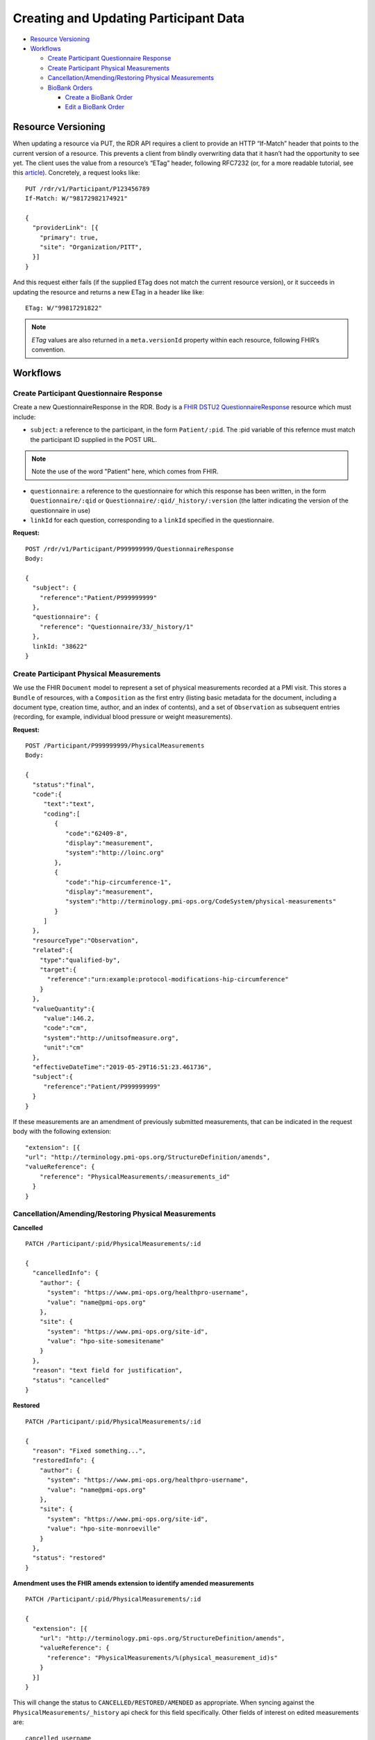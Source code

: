 
.. _update_participant:

************************************************************
Creating and Updating Participant Data
************************************************************

* `Resource Versioning`_
* `Workflows`_

  * `Create Participant Questionnaire Response`_
  * `Create Participant Physical Measurements`_
  * `Cancellation/Amending/Restoring Physical Measurements`_

  * `BioBank Orders`_

    * `Create a BioBank Order`_
    * `Edit a BioBank Order`_

Resource Versioning
============================================================
When updating a resource via PUT, the RDR API requires a client to provide an HTTP “If-Match” header that points to the current version of a resource. This prevents a client from blindly overwriting data that it hasn’t had the opportunity to see yet. The client uses the value from a resource’s “ETag” header, following RFC7232 (or, for a more readable tutorial, see this `article <https://fideloper.com/etags-and-optimistic-concurrency-control>`_).
Concretely, a request looks like:

::

  PUT /rdr/v1/Participant/P123456789
  If-Match: W/"98172982174921"

  {
    "providerLink": [{
      "primary": true,
      "site": "Organization/PITT",
    }]
  }

And this request either fails (if the supplied ETag does not match the current resource version), or it succeeds in updating the resource and returns a new ETag in a header like like:

::

  ETag: W/"99817291822"


.. note:: *ETag* values are also returned in a ``meta.versionId`` property within each resource, following FHIR’s convention.

Workflows
============================================================

Create Participant Questionnaire Response
------------------------------------------------------------
Create a new QuestionnaireResponse in the RDR. Body is a `FHIR DSTU2 QuestionnaireResponse <http://hl7.org/fhir/questionnaireresponse.html>`_ resource which must include:

* ``subject``: a reference to the participant, in the form ``Patient/:pid``. The :pid variable of this refernce must match the participant ID supplied in the POST URL.

.. note:: Note the use of the word "Patient" here, which comes from FHIR.

* ``questionnaire``: a reference to the questionnaire for which this response has been written, in the form ``Questionnaire/:qid`` or ``Questionnaire/:qid/_history/:version`` (the latter indicating the version of the questionnaire in use)
* ``linkId`` for each question, corresponding to a ``linkId`` specified in the questionnaire.


**Request:**

::

  POST /rdr/v1/Participant/P999999999/QuestionnaireResponse
  Body:

  {
    "subject": {
      "reference":"Patient/P999999999"
    },
    "questionnaire": {
      "reference": "Questionnaire/33/_history/1"
    },
    linkId: "38622"
  }


Create Participant Physical Measurements
------------------------------------------------------------
We use the FHIR ``Document`` model to represent a set of physical measurements recorded at a PMI visit. This stores a ``Bundle`` of resources, with a ``Composition`` as the first entry (listing basic metadata for the document, including a document type, creation time, author, and an index of contents), and a set of ``Observation`` as subsequent entries (recording, for example, individual blood pressure or weight measurements).

**Request:**
::

  POST /Participant/P999999999/PhysicalMeasurements
  Body:

  {
    "status":"final",
    "code":{
       "text":"text",
       "coding":[
          {
             "code":"62409-8",
             "display":"measurement",
             "system":"http://loinc.org"
          },
          {
             "code":"hip-circumference-1",
             "display":"measurement",
             "system":"http://terminology.pmi-ops.org/CodeSystem/physical-measurements"
          }
       ]
    },
    "resourceType":"Observation",
    "related":{
      "type":"qualified-by",
      "target":{
        "reference":"urn:example:protocol-modifications-hip-circumference"
      }
    },
    "valueQuantity":{
       "value":146.2,
       "code":"cm",
       "system":"http://unitsofmeasure.org",
       "unit":"cm"
    },
    "effectiveDateTime":"2019-05-29T16:51:23.461736",
    "subject":{
       "reference":"Patient/P999999999"
    }
  }


If these measurements are an amendment of previously submitted measurements, that can be indicated in the request body with the following extension:

::

  "extension": [{
  "url": "http://terminology.pmi-ops.org/StructureDefinition/amends",
  "valueReference": {
      "reference": "PhysicalMeasurements/:measurements_id"
    }
  }


Cancellation/Amending/Restoring Physical Measurements
------------------------------------------------------------

**Cancelled**

::

  PATCH /Participant/:pid/PhysicalMeasurements/:id

  {
    "cancelledInfo": {
      "author": {
        "system": "https://www.pmi-ops.org/healthpro-username",
        "value": "name@pmi-ops.org"
      },
      "site": {
        "system": "https://www.pmi-ops.org/site-id",
        "value": "hpo-site-somesitename"
      }
    },
    "reason": "text field for justification",
    "status": "cancelled"
  }


**Restored**

::

  PATCH /Participant/:pid/PhysicalMeasurements/:id

  {
    "reason": "Fixed something...",
    "restoredInfo": {
      "author": {
        "system": "https://www.pmi-ops.org/healthpro-username",
        "value": "name@pmi-ops.org"
      },
      "site": {
        "system": "https://www.pmi-ops.org/site-id",
        "value": "hpo-site-monroeville"
      }
    },
    "status": "restored"
  }


**Amendment uses the FHIR amends extension to identify amended measurements**

::

  PATCH /Participant/:pid/PhysicalMeasurements/:id

  {
    "extension": [{
      "url": "http://terminology.pmi-ops.org/StructureDefinition/amends",
      "valueReference": {
        "reference": "PhysicalMeasurements/%(physical_measurement_id)s"
      }
    }]
  }


This will change the status to ``CANCELLED/RESTORED/AMENDED`` as appropriate. When syncing against the ``PhysicalMeasurements/_history`` api check for this field specifically. Other fields of interest on edited measurements are:

::

  cancelled_username
  cancelled_site_id
  cancelled_time
  reason

An amended PhysicalMeasurement will have an amended_measurement_id that points to the original measurement. These are defined by the enum ``PhysicalMeasurementsStatus``.


BioBank Orders
------------------------------------------------------------
The BioBank Order API maintains records of orders placed from HealthPro to the Biobank. Each order is a resource as documented here, including:

* ``subject``: a reference to the participant, in the form ``Patient/:pid``.  The :pid variable of this refernce must match the participant ID supplied in the POST URL.

.. note:: Note the use of the word "Patient" here, which comes from FHIR.

* ``identifier``: an array of Identifiers, each with a system and value. These should include the HealthPro identifier for this order as well as the biobank identifier for this order.


Create a BioBank Order
++++++++++++++++++++++++++++++++++++++++++++++++++++++++++++

Create a new BiobankOrder for a given participant. Request body is a BiobankOrder resource to be created. Response is the resource as stored.

**Request:**

::

  POST /Participant/P124820391/BiobankOrder

  {
    "subject": "Patient/P124820391",
    "identifier": [
      {
        "system": "http://health-pro.org",
        "value": "healthpro-order-id-123"
      },
      {
        "system": "https://orders.mayomedicallaboratories.com",
        "value": "mayolink-order-id-456"
      }
    ],
    "created": "2016-01-04T09:40:21Z",
    "samples": [
      {
        "test": "1ED10",
        "description": "EDTA 10 mL (1)",
        "processingRequired": false,
        "collected": "2016-01-04T09:45:49Z",
        "finalized": "2016-01-04T10:55:41Z"
      },
      {
        "test": "1PST8",
        "description": "Plasma Separator 8 mL",
        "collected": "2016-01-04T09:45:49Z",
        "processingRequired":true,
        "processed": "2016-01-04T10:28:50Z",
        "finalized": "2016-01-04T10:55:41Z"
      },
      {
        <<as above, etc through sample #8>>
      }
    ],
    "notes": {
      "collected": "Only got 7mL in the ED10 tubes",
      "processed": "Centrifuge was not cooled to the proper temperature",
      "finalized": "Prepped samples in 4C fridge, Room 520A"
    }
  }



Edit a BioBank Order
++++++++++++++++++++++++++++++++++++++++++++++++++++++++++++
Cancel or restore a BiobankOrder by id.

An edited biobank order (cancel/restore/amend) has a payload as follows.

**Request:**

::

  PATCH /Participant/:pid/BiobankOrder
  Body:

  {
    "amendedReason": "Text justification",
    "cancelledInfo": {
      "author": {
        "system": "https://www.pmi-ops.org/healthpro-username",
        "value": "name@pmi-ops.org"
      },
      "site": {
        "system": "https://www.pmi-ops.org/site-id",
        "value": "hpo-site-somesite"
      }
    },
    "status": "cancelled"
  }
